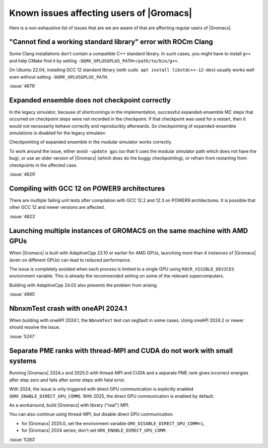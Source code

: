 Known issues affecting users of |Gromacs|
=========================================

.. _gmx-users-known-issues:

Here is a non-exhaustive list of issues that are we are aware of that are
affecting regular users of |Gromacs|.

"Cannot find a working standard library" error with ROCm Clang
^^^^^^^^^^^^^^^^^^^^^^^^^^^^^^^^^^^^^^^^^^^^^^^^^^^^^^^^^^^^^^

Some Clang installations don't contain a compatible C++ standard library.
In such cases, you might have to install ``g++`` and help CMake find it
by setting ``-DGMX_GPLUSGPLUS_PATH=/path/to/bin/g++``.

On Ubuntu 22.04, installing GCC 12 standard library (with 
``sudo apt install libstdc++-12-dev``) usually works well even without
setting ``-DGMX_GPLUSGPLUS_PATH``.

:issue:`4679`

Expanded ensemble does not checkpoint correctly
^^^^^^^^^^^^^^^^^^^^^^^^^^^^^^^^^^^^^^^^^^^^^^^

In the legacy simulator, because of shortcomings in the
implementation, successful expanded-ensemble MC steps that occurred on
checkpoint steps were not recorded in the checkpoint. If that
checkpoint was used for a restart, then it would not necessarily
behave correctly and reproducibly afterwards. So checkpointing of
expanded-ensemble simulations is disabled for the legacy simulator.

Checkpointing of expanded ensemble in the modular simulator works
correctly.

To work around the issue, either avoid ``-update gpu`` (so that it
uses the modular simulator path which does not have
the bug), or use an older version of |Gromacs|
(which does do the buggy checkpointing), or refrain from
restarting from checkpoints in the affected case.

:issue:`4629`

Compiling with GCC 12 on POWER9 architectures
^^^^^^^^^^^^^^^^^^^^^^^^^^^^^^^^^^^^^^^^^^^^^

There are multiple failing unit tests after compilation with GCC 12.2
and 12.3 on POWER9 architectures. It is possible that other GCC 12 and
newer versions are affected.

:issue:`4823`

Launching multiple instances of GROMACS on the same machine with AMD GPUs
^^^^^^^^^^^^^^^^^^^^^^^^^^^^^^^^^^^^^^^^^^^^^^^^^^^^^^^^^^^^^^^^^^^^^^^^^

When |Gromacs| is built with AdaptiveCpp 23.10 or earlier for AMD GPUs,
launching more than 4 instances of |Gromacs| (even on different GPUs)
can lead to reduced performance.

The issue is completely avoided when each process is limited to a single
GPU using ``ROCR_VISIBLE_DEVICES`` environment variable. This is already
the recommended setting on some of the relevant supercomputers.

Building with AdaptiveCpp 24.02 also prevents the problem from arising.

:issue:`4965`

NbnxmTest crash with oneAPI 2024.1
^^^^^^^^^^^^^^^^^^^^^^^^^^^^^^^^^^

When building with oneAPI 2024.1, the ``NbnxmTest`` test can segfault in
some cases. Using oneAPI 2024.2 or newer should resolve the issue.

:issue:`5247`

Separate PME ranks with thread-MPI and CUDA do not work with small systems
^^^^^^^^^^^^^^^^^^^^^^^^^^^^^^^^^^^^^^^^^^^^^^^^^^^^^^^^^^^^^^^^^^^^^^^^^^

Running |Gromacs| 2024.x and 2025.0 with thread-MPI and CUDA and a separate PME rank gives
incorrect energies after step zero and fails after some steps with fatal error.

With 2024, the issue is only triggered with direct GPU communication is explicitly enabled
(``GMX_ENABLE_DIRECT_GPU_COMM``).
With 2025, the direct GPU communication is enabled by default.

As a workaround, build |Gromacs| with library ("real") MPI.

You can also continue using thread-MPI, but disable direct GPU communication:

- for |Gromacs| 2025.0, set the environment variable ``GMX_DISABLE_DIRECT_GPU_COMM=1``,
- for |Gromacs| 2024 series; don't set ``GMX_ENABLE_DIRECT_GPU_COMM``.

:issue:`5283`
